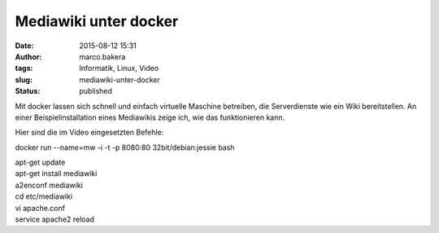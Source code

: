 Mediawiki unter docker
######################
:date: 2015-08-12 15:31
:author: marco.bakera
:tags: Informatik, Linux, Video
:slug: mediawiki-unter-docker
:status: published

Mit docker lassen sich schnell und einfach virtuelle Maschine betreiben,
die Serverdienste wie ein Wiki bereitstellen. An einer
Beispielinstallation eines Mediawikis zeige ich, wie das funktionieren
kann.

Hier sind die im Video eingesetzten Befehle:

docker run --name=mw -i -t -p 8080:80 32bit/debian:jessie bash

| apt-get update
| apt-get install mediawiki
| a2enconf mediawiki
| cd etc/mediawiki
| vi apache.conf
| service apache2 reload

.. image:: {filename}images/2018/06/2kn0Y2nriWw.jpg
   :alt: Youtube-Video
   :target: https://www.youtube-nocookie.com/embed/2kn0Y2nriWw?rel=0
